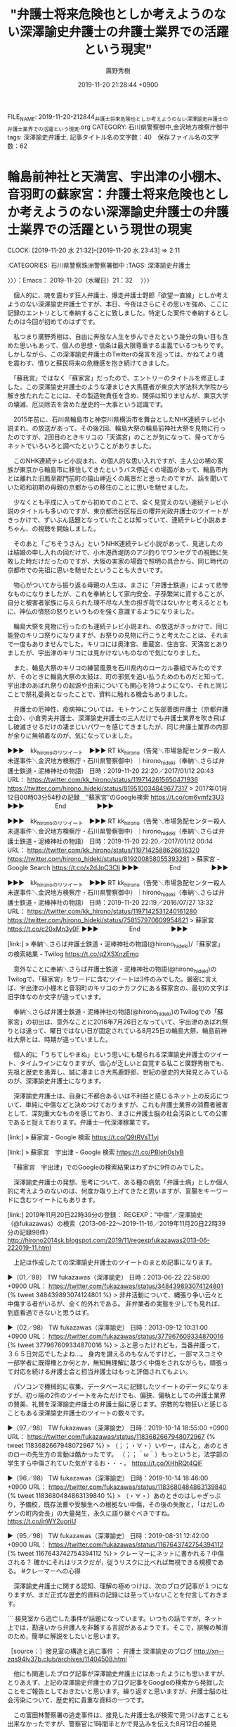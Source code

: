 #+TITLE: "弁護士将来危険也としか考えようのない深澤諭史弁護士の弁護士業界での活躍という現実"
#+AUTHOR: 廣野秀樹
#+EMAIL:  hirono2013k@gmail.com
#+DATE: 2019-11-20 21:28:44 +0900
FILE_NAME: 2019-11-20-212844_弁護士将来危険也としか考えようのない深澤諭史弁護士の弁護士業界での活躍という現実.org
CATEGORY: 石川県警察御中,金沢地方検察庁御中
tags: 深澤諭史弁護士,
記事タイトル名の文字数：40　保存ファイル名の文字数：62
#+STARTUP: showeverything


* 輪島前神社と天満宮、宇出津の小棚木、音羽町の蘇家宮：弁護士将来危険也としか考えようのない深澤諭史弁護士の弁護士業界での活躍という現世の現実
  CLOCK: [2019-11-20 水 21:32]--[2019-11-20 水 23:43] =>  2:11

:CATEGORIES: 石川県警察珠洲警察署御中
:TAGS: 深澤諭史弁護士

〉〉〉：Emacs： 2019-11-20（水曜日）21：32　 〉〉〉

　個人的に、魂を震わす狂人弁護士、爆走弁護士野郎「欲望一直線」としか考えようのない深澤諭史弁護士ですが、本日、今夜はさらにその思いを強め、ここに記録のエントリとして奉納することに致しました。特定した案件で奉納するとしたのは今回が初めてのはずです。

　私つまり廣野秀樹は、自由に奔放な人生を歩んできたという幾分の負い目も含めた思いもあって、個人の思想・信条は最大限尊重する主義でいるつもりです。しかしながら、この深澤諭史弁護士のTwitterの発言を巡っては、かねてより魂を震わす、憤りと蘇民将来の危機感を抱き続けてきました。

　「蘇我宮」ではなく「蘇家宮」だったので、エントリーのタイトルを修正しました。この深澤諭史弁護士のような凄まじき大馬鹿者が東京大学法科大学院から解き放たれたことには、その製造物責任を含め、関係は知りませんが、東京大学の壊滅、厄災除去を含めた歴史的一大事という認識です。

　2015年前に、石川県輪島市と神奈川県横浜市を舞台としたNHK連続テレビ小説まれ、の放送があって、その後2回、輪島大祭の輪島前神社大祭を見物に行ったのですが、2回目のときキリコの「天満宮」のことが気になって、帰ってからネットでいろいろと調べたということがありました。

　このNHK連続テレビ小説まれ、の個人的な思い入れですが、主人公の稀の家族が東京から輪島市に移住してきたというバス停近くの場面があって、輪島市内とは離れた旧鳳至郡門前町の猿山岬近くの風景だと思ったのですが、話を聞いていた昭和初期の母親の京都からの移住のことに思いを馳せました。

　少なくとも平成に入ってから初めてのことで、全く見覚えのない連続テレビ小説のタイトルも多いのですが、東京都渋谷区桜丘の櫻井光政弁護士のツイートがきっかけで、ずいぶん話題となっていたことは知っていて、連続テレビ小説あまちゃん、の視聴を開始しました。

　そのあと「ごちそうさん」というNHK連続テレビ小説があって、見逃したのは結婚の申し入れの回だけで、小木港西堤防のアジ釣りでワンセグでの視聴に失敗した時だけだったのですが、大阪の実家の場面で照明の具合から、同じ時代の京都市での先祖に思いを馳せたということも大きいです。

　物心がついてから振り返る母親の人生は、まさに「弁護士鉄道」によって悲惨なものになりましたが、これを奉納として家内安全、子孫繁栄に資することが、自分と被害者家族に与えられた理不尽な人生の担ぎ荷ではないかと考えるとともに、神仏の憤怒の怒りというものを強く意識するようになりました。

　輪島大祭を見物に行ったのも連続テレビ小説まれ、の放送がきっかけで、同じ能登のキリコ祭りになりますが、お祭りの見物に行こうと考えたことは、それまで一度もありませんでした。キリコには奥津宮、重蔵宮、住吉宮、天満宮とありましたが、宇出津のキリコには見かけないものなので気になりました。

　また、輪島大祭のキリコの練習風景を石川県内のローカル番組でみたのですが、そのときに輪島大祭の太鼓は、町の邪気を追い払うためのものだと知って、宇出津のあばれ祭りの起源や由来についても関心を持つようになり、それと同じことで祭礼委員となったことで、資料に触れる機会もありました。

　弁護士の厄神性、疫病神については、モトケンこと矢部善朗弁護士（京都弁護士会）、小倉秀夫弁護士、深澤諭史弁護士の三人だけでも弁護士業界を吹き飛ばし破滅させるだけの凄まじいパワーを感じてきましたが、同じ弁護士業界の内部が余りに無頓着なのが、気になっていました。

▶▶▶　kk_hironoのリツイート　▶▶▶
RT kk_hirono（告発＼市場急配センター殺人未遂事件＼金沢地方検察庁・石川県警察御中）｜hirono_hideki（奉納＼さらば弁護士鉄道・泥棒神社の物語） 日時：2019-11-20 22:20／2017/01/12 20:43 URL： https://twitter.com/kk_hirono/status/1197142615650471936 https://twitter.com/hirono_hideki/status/819510034849677317
> 2017年01月12日00時03分54秒の記録＿”蘇家宮”のGoogle検索 https://t.co/cm6vmfz3U3
▶▶▶　　　　　End　　　　　▶▶▶

▶▶▶　kk_hironoのリツイート　▶▶▶
RT kk_hirono（告発＼市場急配センター殺人未遂事件＼金沢地方検察庁・石川県警察御中）｜hirono_hideki（奉納＼さらば弁護士鉄道・泥棒神社の物語） 日時：2019-11-20 22:20／2017/01/12 00:14 URL： https://twitter.com/kk_hirono/status/1197142588626616320 https://twitter.com/hirono_hideki/status/819200858055393281
> 蘇家宮 - Google Search https://t.co/x2dJpC3CIi
▶▶▶　　　　　End　　　　　▶▶▶

▶▶▶　kk_hironoのリツイート　▶▶▶
RT kk_hirono（告発＼市場急配センター殺人未遂事件＼金沢地方検察庁・石川県警察御中）｜hirono_hideki（奉納＼さらば弁護士鉄道・泥棒神社の物語） 日時：2019-11-20 22:19／2016/07/27 13:32 URL： https://twitter.com/kk_hirono/status/1197142531240161280 https://twitter.com/hirono_hideki/status/758157970609954821
> 蘇家宮 https://t.co/c20xMn3y0F
▶▶▶　　　　　End　　　　　▶▶▶

[link:] » 奉納＼さらば弁護士鉄道・泥棒神社の物語(@hirono_hideki)/「蘇家宮」の検索結果 - Twilog https://t.co/q2XSXnzEmq

　意外なことに奉納＼さらば弁護士鉄道・泥棒神社の物語(@hirono_hideki)のTwilogで、「蘇家宮」をワードに含むツイートは3件のみでした。厳密に言えば、宇出津の小棚木と音羽町のキリコのナカフクにある蘇家宮の、最初の文字は旧字体なのか文字が違っています。

　奉納＼さらば弁護士鉄道・泥棒神社の物語(@hirono_hideki)のTwilogでの「蘇家宮」の初出は、意外なことに2016年7月26日となっていて、宇出津のあばれ祭りとは違って、曜日ではない日が固定されている8月25日の輪島大祭、輪島前神社大祭とは、時期が違っていました。

　個人的に「うちてしやまぬ」という思いにも駆られる深澤諭史弁護士のツイート、タイムラインになりますが、信心が乏しいと自覚する私こと廣野秀樹でも、先祖と歴史を愚弄し、誠に凄まじき大馬鹿野郎、世紀の歴史的大発見とみているのが、深澤諭史弁護士になります。

　深澤諭史弁護士は、自身に不都合あるいは不利益と感じるネット上の反応について、単純に中傷などと決めつけておりますが、これも弁護士業界の消費者被害として、深刻重大なものを感じており、まさに弁護士脳の社会汚染としての公害であると捉えております。弁護士一代深澤稼業です。

[link:] » 蘇家宮 - Google 検索 https://t.co/Q9tRVsT1yi

[link:] » 蘇家宮　宇出津 - Google 検索 https://t.co/PBIoh0sIyB

　「蘇家宮　宇出津」でのGoogleの検索結果はわずかに9件のみでした。

　深澤諭史弁護士の発想、思考について、ある種の病気「弁護士病」としか個人的に考えようのないのは、何度か取り上げてきたと思いますが、盲腸をキーワードに含むツイートにもあります。

[link:] 2019年11月20日22時39分の登録： REGEXP：”中傷”／深澤諭史（@fukazawas）の検索（2013-06-22〜2019-11-16／2019年11月20日22時39分の記録98件） http://hirono2014sk.blogspot.com/2019/11/regexpfukazawas2013-06-222019-11.html

　上記は作成したての深澤諭史弁護士のツイートのまとめ記事になります。

▶（01／98） TW fukazawas（深澤諭史） 日時：2013-06-22 22:58:00 +0900 URL： https://twitter.com/fukazawas/status/348439893074124801
{% tweet 348439893074124801 %}
> 非弁活動について、縄張り争い云々と中傷する者がいるが、全く的外れである。 \n 非弁業者の実態を少しでも見れば、到底看過できないと思うはず。

▶（02／98） TW fukazawas（深澤諭史） 日時：2013-09-12 10:31:00 +0900 URL： https://twitter.com/fukazawas/status/377967609334870016
{% tweet 377967609334870016 %}
> ふと思ったけれども，当番弁護って，３６５日対応でしたよね…。 \n 身内を讃えるのもなんですけど，一部マスコミや一部学者に既得権とか何とか，無知無理解に基づく中傷をされながらも，頑張って対応を続ける弁護士会と担当弁護士はもっと評価されてもよい。

　パソコンで機械的に収集、データベースに記録したツイートのデータになりますが、初っ端の2件のツイートをみただけでも、偏狭、偏執としての弁護士業界の賛美、礼賛を深澤諭史弁護士の弁護士脳に感じます。宗教的な物狂いと感じることもある深澤諭史弁護士のツイートの数々です。

▶（97／98） TW fukazawas（深澤諭史） 日時：2019-10-14 18:55:00 +0900 URL： https://twitter.com/fukazawas/status/1183682667948072967
{% tweet 1183682667948072967 %}
> （；；・∀・）いやー，ほんと，あのときのローの先生方の言動は酷かったです。 \n （；；＾ω＾）もっというと，法学部の学生すら中傷されていた気がするお・・・。 https://t.co/XHhRQt4QiF

▶（96／98） TW fukazawas（深澤諭史） 日時：2019-10-14 18:46:00 +0900 URL： https://twitter.com/fukazawas/status/1183680484863139840
{% tweet 1183680484863139840 %}
> （・∀・）あのときのはしゃぎっぷり，予備校，既存法曹や受験生への根拠ない中傷，その後の失敗と，「はだしのゲンの町内会長」の大量発生，永久に語り継ぐべきですね。 https://t.co/jnWY2upriU

▶（95／98） TW fukazawas（深澤諭史） 日時：2019-08-31 12:42:00 +0900 URL： https://twitter.com/fukazawas/status/1167643742754394112
{% tweet 1167643742754394112 %}
> クレーマーにネットに書かれる？中傷される？ \n 確かにそれはリスクだが，従うリスクに比べれば無視できる規模である。 #クレーマーへの心得

　深澤諭史弁護士に関する認知、理解の極めつけは、次のブログ記事が１つになりますが、まだ正式な歴史的資料の記録には至っていないことを付言しておきます。

```
接見室から逃亡した事件が話題になっています。いつもの話ですが，ネット上では，勘違いから弁護人を非難する言説があるようです。そこで，誤解の解消のため，簡単に解説をしたいと思います。

［source：］接見室の構造と逃亡事件 ： 弁護士 深澤諭史のブログ http://xn--zqs94lv37b.club/archives/11404508.html
```

　他にも関連したブログ記事が深澤諭史弁護士にはあったようにも思いますが、とりあえず、上記の深澤諭史弁護士のブログ記事をGoogleの検索から発掘したことをご報告としておきたいと思います。繰り返すと思いますが、弁護士脳の社会汚染について、歴史的に貴重な資料の一つです。

　この富田林警察署の逃走事件は、接見した弁護士名が検索で見つけ出すことも出来なかったですが、警察官に1時間半とかで見込みを伝えた8月12日の接見が、被疑者の申し出で30分で終了しながら、警察署に報告せずに立ち去ったというにわかに信じがたいほどの非常識と、欠如が大前提にあります。

　警察署における留置場や接見室の構造については、金沢西警察署と金沢中警察署で体験がありますが、とりわけ夜間帯は警察署の窓口を通過したところに接見室があるはずで、窓口に警察官が不在であったとは考え難く、声掛けをいなかった弁護士の異常性が際立ち、問題視しなかった業界も連帯で同じです。

　「押忍！番長」というパチスロ機では、平成19年辺りに、不良と思しき少女との卓球対決という演出があって、その少女の声として、「見切ったよ」というのが強く印象に残っています。見極めという漢字に近かったかもしれません。そこへの到達点も深澤諭史弁護士にありました。

　腐りきった汚物とも思える深澤諭史弁護士ですが、それと同時に欲望への純真さと、そこに到達するまでの登竜門を感じることがあります。自傷他害は、小倉秀夫弁護士の評価として表現を用いたことがあったと思いますが、まさに社会問題の体現として深刻重大なものを日々に感じ、記録をしています。

　時に、神様が社会的な問題性を問い掛ける使者とも考えることのある深澤諭史弁護士のツイート及びリツイートを含むTwitterタイムラインですが、深澤諭史弁護士自身も最近、神が舞い降りたという意味のツイートがあったことを思い出しました。

　時刻は23時19分になります。テレビのチャンネルはNHKのまま歴史秘話ヒストリアが終わったところですが、いつの間にか遅い時間になっていて、ちょっと驚きました。明日は予定もあるので、早めに寝ることを考えていました。夕食もつまみ食い程度で、まだ中途半端です。

　挑発をしてでもブロックを解除させ、弁護士業界の現実につき向き合った意見を聞きたいとも希求するのがTwitterの深澤諭史弁護士のアカウントですが、Twilogの登録もないので、垂れ流しの流し網漁とも考えるのが、深澤諭史弁護士と三浦義隆弁護士に代表されるTwitterの利用です。

　文字通り取り返しのつかない不利益で人生を狂わされたと考え、告発をするのが弁護士鉄道の歩み、沿革になります。その代表者の一人が深澤諭史弁護士になりまして、極めて貴重な歴史的資料ともなっております。徹底した記録保存も日々の日課となっています。

　時刻は23時28分になります。変更を考えながらテレビのチャンネルをNHKのままにしていたことに気がついたのですが、組み体操のニュースがあって、「人間起こし」とかありました。この組体操の問題については、深澤諭史弁護士のツイートとしても魂を震わすものを見ております。

　「人間起こし」というのは初めて目にしましたが、輪島市の輪島前神社、恵比須講のニュースとともに、起舟祭、帆柱起こし音頭のことを思い出しました。トラック野郎という昭和の映画に、トラック音頭という曲がありましたが、深澤諭史弁護士のタイムラインは、弁護士音頭という狂奔を感じます。

　映画「トラック野郎」の「トラック音頭」には、「春夏秋冬夢枕、粋な稼業がやめらりょか」という歌詞があったと思います。それも深澤諭史弁護士の弁護士という資格に対する異常な思い入れと重なるもので、まさに「弁護士野郎　欲望一直線」です。

　深澤諭史弁護士の弁護士としての異常性については、かなり前からツイートでも指摘をしてきたと思いますし、「弁護士狂人深澤モード」というのも記憶にあるところです。最近は、その深澤諭史弁護士よりも、それに無頓着で問題視をしていない同業の弁護士らに、より強い問題性を感じています。

〈〈〈：Emacs： 2019-11-20（水曜日）23：43 　〈〈〈

